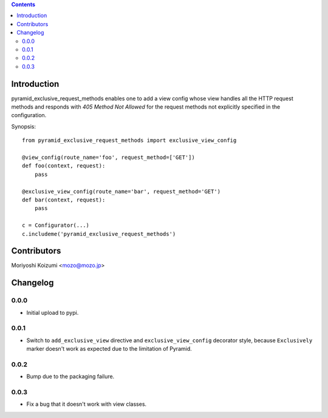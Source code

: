 .. contents::

Introduction
============

pyramid_exclusive_request_methods enables one to add a view config whose view handles all the HTTP request methods and responds with *405 Method Not Allowed* for the request methods not explicitly specified in the configuration.

Synopsis::

    from pyramid_exclusive_request_methods import exclusive_view_config

    @view_config(route_name='foo', request_method=['GET'])
    def foo(context, request):
	pass

    @exclusive_view_config(route_name='bar', request_method='GET')
    def bar(context, request):
	pass

    c = Configurator(...)
    c.includeme('pyramid_exclusive_request_methods')



Contributors
============

Moriyoshi Koizumi <mozo@mozo.jp>

Changelog
=========

0.0.0
--------------------

- Initial upload to pypi.


0.0.1
--------------------

- Switch to ``add_exclusive_view`` directive and ``exclusive_view_config`` decorator style, because ``Exclusively`` marker doesn't work as expected due to the limitation of Pyramid.

0.0.2
--------------------

- Bump due to the packaging failure.

0.0.3
--------------------

- Fix a bug that it doesn't work with view classes.



